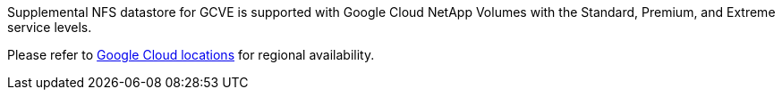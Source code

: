 Supplemental NFS datastore for GCVE is supported with Google Cloud NetApp Volumes with the Standard, Premium, and Extreme service levels.

Please refer to link:https://cloud.google.com/about/locations#americas[Google Cloud locations] for regional availability. 
